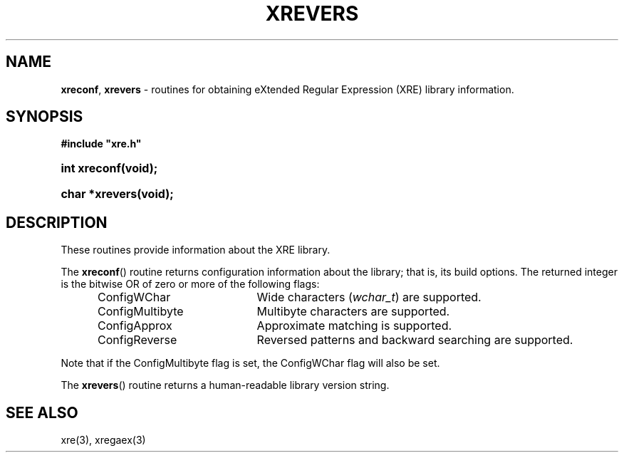 .\" (c) Copyright 2022 Richard W. Marinelli
.\"
.\" This work is licensed under the GNU General Public License (GPLv3).  To view a copy of this license, see the
.\" "License.txt" file included with this distribution or visit http://www.gnu.org/licenses/gpl-3.0.en.html.
.\"
.ad l
.TH XREVERS 3 2022-08-18 "Ver. 1.2" "XRE Library Documentation"
.nh \" Turn off hyphenation.
.SH NAME
\fBxreconf\fR, \fBxrevers\fR - routines for obtaining eXtended Regular Expression (XRE) library information.
.SH SYNOPSIS
\fB#include "xre.h"\fR
.HP 2
\fBint xreconf(void);\fR
.HP 2
\fBchar *xrevers(void);\fR
.SH DESCRIPTION
These routines provide information about the XRE library.
.PP
The \fBxreconf\fR() routine returns configuration information about the library; that is, its build options.
The returned integer is the bitwise OR of zero or more of the following flags:
.sp
.PD 0
.RS 5
.IP ConfigWChar 20
Wide characters (\fIwchar_t\fR) are supported.
.IP ConfigMultibyte 20
Multibyte characters are supported.
.IP ConfigApprox 20
Approximate matching is supported.
.IP ConfigReverse 20
Reversed patterns and backward searching are supported.
.RE
.PD
.PP
Note that if the ConfigMultibyte flag is set, the ConfigWChar flag will also be set.
.PP
The \fBxrevers\fR() routine returns a human-readable library version string.
.SH SEE ALSO
xre(3), xregaex(3)
